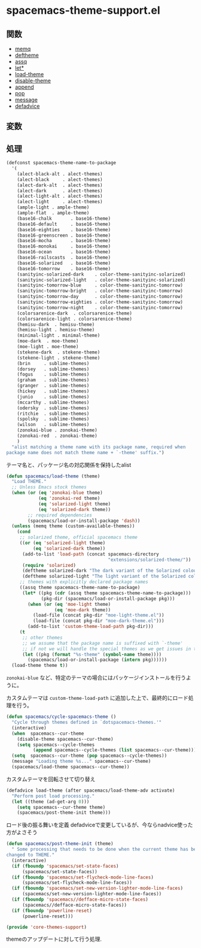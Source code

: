 * spacemacs-theme-support.el

** 関数

- [[file:../functions.org::*memq][memq]]
- [[file:../functions.org::*deftheme][deftheme]]
- [[file:../functions.org::*assq][assq]]
- [[file:../functions.org::*let*][let*]]
- [[file:../functions.org::*load-theme][load-theme]]
- [[file:../functions.org::*disable-theme][disable-theme]]
- [[file:../functions.org::*append][append]]
- [[file:../functions.org::*pop][pop]]
- [[file:../functions.org::*message][message]]
- [[file:../functions.org::*defadvice][defadvice]]

** 変数

** 処理

#+BEGIN_SRC emacs-lisp
  (defconst spacemacs-theme-name-to-package
    '(
      (alect-black-alt . alect-themes)
      (alect-black     . alect-themes)
      (alect-dark-alt  . alect-themes)
      (alect-dark      . alect-themes)
      (alect-light-alt . alect-themes)
      (alect-light     . alect-themes)
      (ample-light . ample-theme)
      (ample-flat  . ample-theme)
      (base16-chalk       . base16-theme)
      (base16-default     . base16-theme)
      (base16-eighties    . base16-theme)
      (base16-greenscreen . base16-theme)
      (base16-mocha       . base16-theme)
      (base16-monokai     . base16-theme)
      (base16-ocean       . base16-theme)
      (base16-railscasts  . base16-theme)
      (base16-solarized   . base16-theme)
      (base16-tomorrow    . base16-theme)
      (sanityinc-solarized-dark    . color-theme-sanityinc-solarized)
      (sanityinc-solarized-light   . color-theme-sanityinc-solarized)
      (sanityinc-tomorrow-blue     . color-theme-sanityinc-tomorrow)
      (sanityinc-tomorrow-bright   . color-theme-sanityinc-tomorrow)
      (sanityinc-tomorrow-day      . color-theme-sanityinc-tomorrow)
      (sanityinc-tomorrow-eighties . color-theme-sanityinc-tomorrow)
      (sanityinc-tomorrow-night    . color-theme-sanityinc-tomorrow)
      (colorsarenice-dark  . colorsarenice-theme)
      (colorsarenice-light . colorsarenice-theme)
      (hemisu-dark  . hemisu-theme)
      (hemisu-light . hemisu-theme)
      (minimal-light . minimal-theme)
      (moe-dark  . moe-theme)
      (moe-light . moe-theme)
      (stekene-dark  . stekene-theme)
      (stekene-light . stekene-theme)
      (brin     . sublime-themes)
      (dorsey   . sublime-themes)
      (fogus    . sublime-themes)
      (graham   . sublime-themes)
      (granger  . sublime-themes)
      (hickey   . sublime-themes)
      (junio    . sublime-themes)
      (mccarthy . sublime-themes)
      (odersky  . sublime-themes)
      (ritchie  . sublime-themes)
      (spolsky  . sublime-themes)
      (wilson   . sublime-themes)
      (zonokai-blue . zonokai-theme)
      (zonokai-red  . zonokai-theme)
      )
    "alist matching a theme name with its package name, required when
  package name does not match theme name + `-theme' suffix.")
#+END_SRC

テーマ名と、パッケージ名の対応関係を保持したalist

#+BEGIN_SRC emacs-lisp
(defun spacemacs/load-theme (theme)
  "Load THEME."
  ;; Unless Emacs stock themes
  (when (or (eq 'zonokai-blue theme)
            (eq 'zonokai-red theme)
            (eq 'solarized-light theme)
            (eq 'solarized-dark theme))
        ;; required dependencies
        (spacemacs/load-or-install-package 'dash))
  (unless (memq theme (custom-available-themes))
    (cond
     ;; solarized theme, official spacemacs theme
     ((or (eq 'solarized-light theme)
          (eq 'solarized-dark theme))
      (add-to-list 'load-path (concat spacemacs-directory
                                      "extensions/solarized-theme/"))
      (require 'solarized)
      (deftheme solarized-dark "The dark variant of the Solarized colour theme")
      (deftheme solarized-light "The light variant of the Solarized colour theme"))
     ;; themes with explicitly declared package names
     ((assq theme spacemacs-theme-name-to-package)
      (let* ((pkg (cdr (assq theme spacemacs-theme-name-to-package)))
             (pkg-dir (spacemacs/load-or-install-package pkg)))
        (when (or (eq 'moe-light theme)
                  (eq 'moe-dark theme))
          (load-file (concat pkg-dir "moe-light-theme.el"))
          (load-file (concat pkg-dir "moe-dark-theme.el")))
        (add-to-list 'custom-theme-load-path pkg-dir)))
     (t
      ;; other themes
      ;; we assume that the package name is suffixed with `-theme'
      ;; if not we will handle the special themes as we get issues in the tracker.
      (let ((pkg (format "%s-theme" (symbol-name theme))))
        (spacemacs/load-or-install-package (intern pkg))))))
  (load-theme theme t))
#+END_SRC

=zonokai-blue= など、特定のテーマの場合にはパッケージインストールを行うように。

カスタムテーマは =custom-theme-load-path= に追加した上で、最終的にロード処理を行う。


#+BEGIN_SRC emacs-lisp
(defun spacemacs/cycle-spacemacs-theme ()
  "Cycle through themes defined in `dotspacemacs-themes.'"
  (interactive)
  (when  spacemacs--cur-theme
    (disable-theme spacemacs--cur-theme)
    (setq spacemacs--cycle-themes
          (append spacemacs--cycle-themes (list spacemacs--cur-theme))))
  (setq  spacemacs--cur-theme (pop spacemacs--cycle-themes))
  (message "Loading theme %s..." spacemacs--cur-theme)
  (spacemacs/load-theme spacemacs--cur-theme))
#+END_SRC

カスタムテーマを回転させて切り替え

#+BEGIN_SRC emacs-lisp
(defadvice load-theme (after spacemacs/load-theme-adv activate)
  "Perform post load processing."
  (let ((theme (ad-get-arg 0)))
    (setq spacemacs--cur-theme theme)
    (spacemacs/post-theme-init theme)))
#+END_SRC

ロード後の振る舞いを定義
defadviceで変更しているが、今ならnadvice使った方がよさそう

#+BEGIN_SRC emacs-lisp
(defun spacemacs/post-theme-init (theme)
  " Some processing that needs to be done when the current theme has been
changed to THEME."
  (interactive)
  (if (fboundp 'spacemacs/set-state-faces)
      (spacemacs/set-state-faces))
  (if (fboundp 'spacemacs/set-flycheck-mode-line-faces)
      (spacemacs/set-flycheck-mode-line-faces))
  (if (fboundp 'spacemacs/set-new-version-lighter-mode-line-faces)
      (spacemacs/set-new-version-lighter-mode-line-faces))
  (if (fboundp 'spacemacs//defface-micro-state-faces)
      (spacemacs//defface-micro-state-faces))
  (if (fboundp 'powerline-reset)
      (powerline-reset)))

(provide 'core-themes-support)
#+END_SRC

themeのアップデートに対して行う処理.
